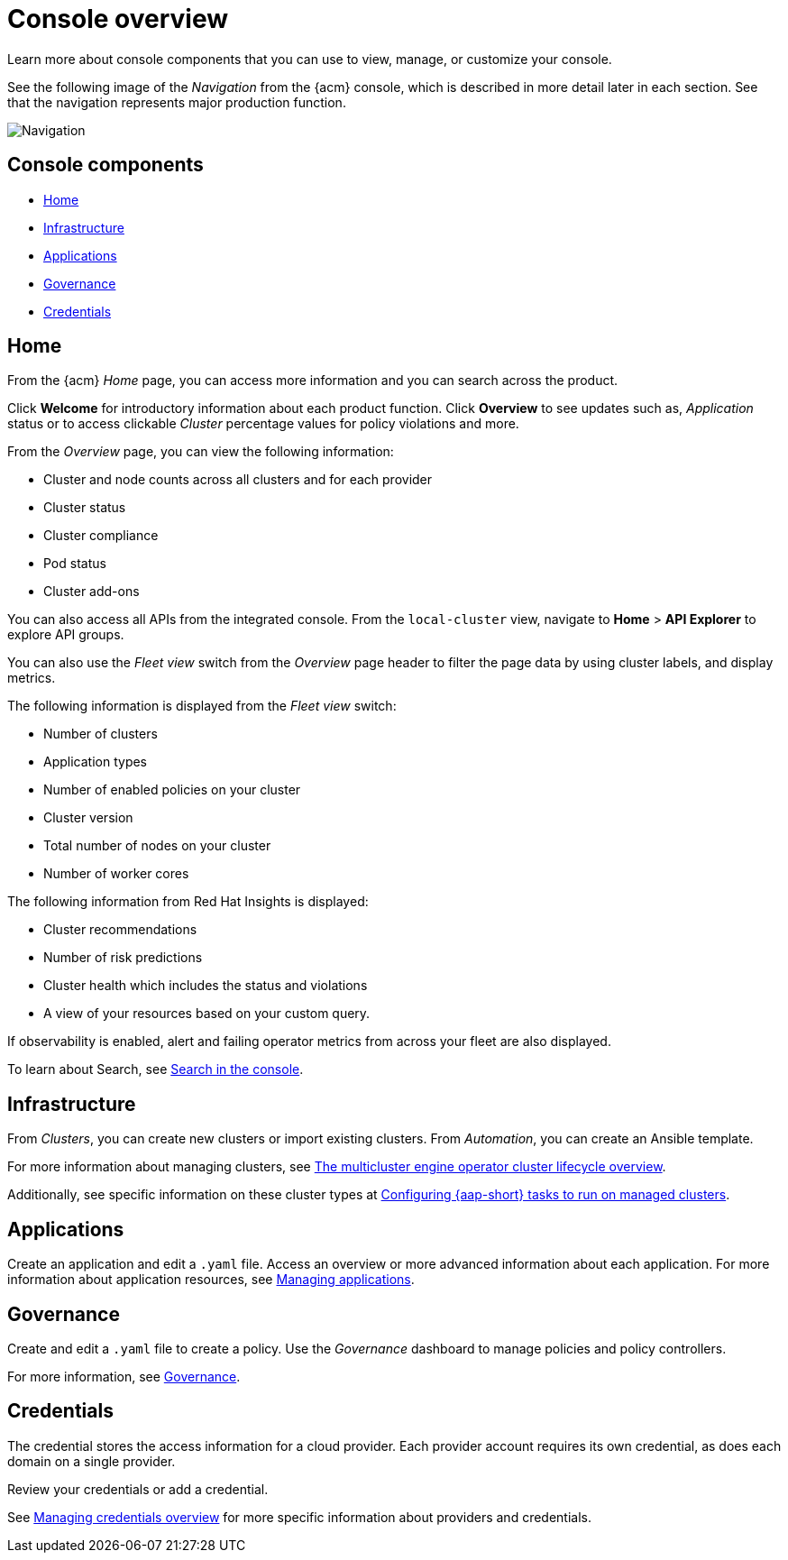 [#console-overview]
= Console overview

Learn more about console components that you can use to view, manage, or customize your console.

See the following image of the _Navigation_ from the {acm} console, which is described in more detail later in each section. See that the navigation represents major production function.

image:../images/nav-2.7.png[Navigation]

[#console-components]
== Console components

* <<home-page,Home>>
* <<infrastructure-nav,Infrastructure>>
* <<applications-nav,Applications>>
* <<governance-nav,Governance>>
* <<credentials-nav,Credentials>>

[#home-page]
== Home

From the {acm} _Home_ page, you can access more information and you can search across the product. 

Click *Welcome* for introductory information about each product function. Click *Overview* to see updates such as, _Application_ status or to access clickable _Cluster_ percentage values for policy violations and more.

From the _Overview_ page, you can view the following information:

* Cluster and node counts across all clusters and for each provider
* Cluster status
* Cluster compliance
* Pod status
* Cluster add-ons

You can also access all APIs from the integrated console. From the `local-cluster` view, navigate to *Home* > *API Explorer* to explore API groups.

You can also use the _Fleet view_ switch from the _Overview_ page header to filter the page data by using cluster labels, and display metrics.

The following information is displayed from the _Fleet view_ switch: 

- Number of clusters
- Application types
- Number of enabled policies on your cluster
- Cluster version
- Total number of nodes on your cluster
- Number of worker cores

The following information from Red Hat Insights is displayed:

- Cluster recommendations
- Number of risk predictions
- Cluster health which includes the status and violations
- A view of your resources based on your custom query.

If observability is enabled, alert and failing operator metrics from across your fleet are also displayed.

To learn about Search, see link:../observability/search_console.adoc#search-console-intro[Search in the console].

[#infrastructure-nav]
== Infrastructure

From _Clusters_, you can create new clusters or import existing clusters. From _Automation_, you can create an Ansible template.

For more information about managing clusters, see link:../clusters/cluster_lifecycle/cluster_lifecycle_intro.adoc#cluster-overview[The multicluster engine operator cluster lifecycle overview].

Additionally, see specific information on these cluster types at link:../clusters/cluster_lifecycle/ansible_config_cluster.adoc#ansible-config-cluster[Configuring {aap-short} tasks to run on managed clusters].

[#applications-nav]
== Applications

Create an application and edit a `.yaml` file. Access an overview or more advanced information about each application. For more information about application resources, see link:../applications/app_management_overview.adoc#managing-applications[Managing applications].

[#governance-nav]
== Governance

Create and edit a `.yaml` file to create a policy. Use the _Governance_ dashboard to manage policies and policy controllers.  

For more information, see link:../governance/grc_intro.adoc[Governance].

[#credentials-nav]
== Credentials

The credential stores the access information for a cloud provider. Each provider account requires its own credential, as does each domain on a single provider.

Review your credentials or add a credential.

See link:../clusters/credentials/credential_intro.adoc[Managing credentials overview] for more specific information about providers and credentials.
